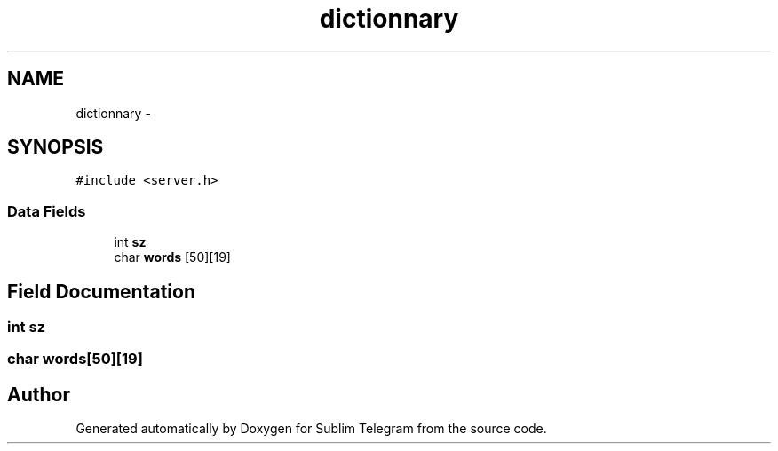 .TH "dictionnary" 3 "Thu Mar 17 2016" "Version 1.00a" "Sublim Telegram" \" -*- nroff -*-
.ad l
.nh
.SH NAME
dictionnary \- 
.SH SYNOPSIS
.br
.PP
.PP
\fC#include <server\&.h>\fP
.SS "Data Fields"

.in +1c
.ti -1c
.RI "int \fBsz\fP"
.br
.ti -1c
.RI "char \fBwords\fP [50][19]"
.br
.in -1c
.SH "Field Documentation"
.PP 
.SS "int sz"

.SS "char words[50][19]"


.SH "Author"
.PP 
Generated automatically by Doxygen for Sublim Telegram from the source code\&.
